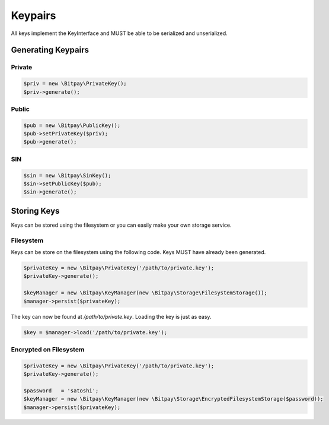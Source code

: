 ========
Keypairs
========

All keys implement the KeyInterface and MUST be able to be serialized and
unserialized.

Generating Keypairs
===================

Private
-------

.. code-block:: php

    $priv = new \Bitpay\PrivateKey();
    $priv->generate();

Public
------

.. code-block:: php

    $pub = new \Bitpay\PublicKey();
    $pub->setPrivateKey($priv);
    $pub->generate();

SIN
---

.. code-block:: php

    $sin = new \Bitpay\SinKey();
    $sin->setPublicKey($pub);
    $sin->generate();

Storing Keys
============

Keys can be stored using the filesystem or you can easily make your own storage
service.

Filesystem
----------

Keys can be store on the filesystem using the following code. Keys MUST have
already been generated.

.. code-block:: php

    $privateKey = new \Bitpay\PrivateKey('/path/to/private.key');
    $privateKey->generate();

    $keyManager = new \Bitpay\KeyManager(new \Bitpay\Storage\FilesystemStorage());
    $manager->persist($privateKey);

The key can now be found at `/path/to/private.key`. Loading the key is just as
easy.

.. code-block:: php

    $key = $manager->load('/path/to/private.key');

Encrypted on Filesystem
-----------------------

.. code-block:: php

    $privateKey = new \Bitpay\PrivateKey('/path/to/private.key');
    $privateKey->generate();

    $password   = 'satoshi';
    $keyManager = new \Bitpay\KeyManager(new \Bitpay\Storage\EncryptedFilesystemStorage($password));
    $manager->persist($privateKey);
